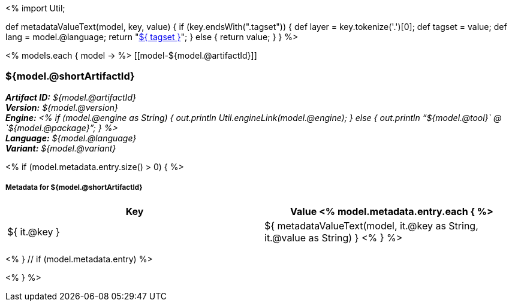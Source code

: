 <%
import Util;

def metadataValueText(model, key, value)
{
    if (key.endsWith(".tagset")) {
        def layer = key.tokenize('.')[0];
        def tagset = value;
        def lang = model.@language;
        return "<<tagset-reference.adoc#tagset-${lang}-${tagset}-${layer},${ tagset }>>";
    }
    else {
        return value;
    }
}
%>

<% models.each { model -> %>
[[model-${model.@artifactId}]]
[discrete]
=== ${model.@shortArtifactId} 

*_Artifact ID:_* __${model.@artifactId}__ +
*_Version:_* __${model.@version}__ +
*_Engine:_* __<% 
if (model.@engine as String) {
    out.println Util.engineLink(model.@engine);
} else {
    out.println "`${model.@tool}` @ `${model.@package}`";
} %>__ +
*_Language:_* __${model.@language}__ +
*_Variant:_* __${model.@variant}__ +

<% if (model.metadata.entry.size() > 0) { %>
[discrete]
===== Metadata for ${model.@shortArtifactId} 

[options="header"]
|====
|Key|Value
<% model.metadata.entry.each { %>
| ${ it.@key }
| ${ metadataValueText(model, it.@key as String, it.@value as String) }
<% } %>
|====
<% } // if (model.metadata.entry) %>

<% } %>
